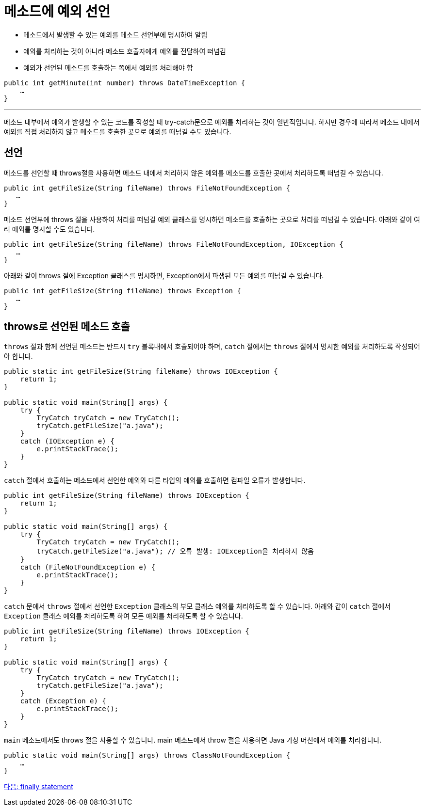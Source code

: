 = 메소드에 예외 선언
 
* 메소드에서 발생할 수 있는 예외를 메소드 선언부에 명시하여 알림
* 예외를 처리하는 것이 아니라 메소드 호출자에게 예외를 전달하여 떠넘김
* 예외가 선언된 메소드를 호출하는 쪽에서 예외를 처리해야 함

[source, java]
----
public int getMinute(int number) throws DateTimeException {
    …
}
----

---

메소드 내부에서 예외가 발생할 수 있는 코드를 작성할 때 try-catch문으로 예외를 처리하는 것이 일반적입니다. 하지만 경우에 따라서 메소드 내에서 예외를 직접 처리하지 않고 메소드를 호출한 곳으로 예외를 떠넘길 수도 있습니다. 

== 선언

메소드를 선언할 때 throws절을 사용하면 메소드 내에서 처리하지 않은 예외를 메소드를 호출한 곳에서 처리하도록 떠넘길 수 있습니다. 

[source, java]
----
public int getFileSize(String fileName) throws FileNotFoundException {
   …
}
----

메소드 선언부에 throws 절을 사용하여 처리를 떠넘길 예외 클래스를 명시하면 메소드를 호출하는 곳으로 처리를 떠넘길 수 있습니다. 아래와 같이 여러 예외를 명시할 수도 있습니다.

[source, java]
----
public int getFileSize(String fileName) throws FileNotFoundException, IOException {
   …
}
----
아래와 같이 throws 절에 Exception 클래스를 명시하면, Exception에서 파생된 모든 예외를 떠넘길 수 있습니다.

[source, java]
----
public int getFileSize(String fileName) throws Exception {
   …
}
----

== throws로 선언된 메소드 호출

`throws` 절과 함께 선언된 메소드는 반드시 `try` 블록내에서 호출되어야 하며, `catch` 절에서는 `throws` 절에서 명시한 예외를 처리하도록 작성되어야 합니다. 

[source, java]
----
public static int getFileSize(String fileName) throws IOException {
    return 1;
}

public static void main(String[] args) {
    try {
        TryCatch tryCatch = new TryCatch();
        tryCatch.getFileSize("a.java");
    }
    catch (IOException e) {
        e.printStackTrace();
    }
}
----

`catch` 절에서 호출하는 메소드에서 선언한 예외와 다른 타입의 예외를 호출하면 컴파일 오류가 발생합니다.

[source, java]
----
public int getFileSize(String fileName) throws IOException {
    return 1;
}

public static void main(String[] args) {
    try {
        TryCatch tryCatch = new TryCatch();
        tryCatch.getFileSize("a.java");	// 오류 발생: IOException을 처리하지 않음
    }
    catch (FileNotFoundException e) {
        e.printStackTrace();
    }
}
----

`catch` 문에서 `throws` 절에서 선언한 `Exception` 클래스의 부모 클래스 예외를 처리하도록 할 수 있습니다. 아래와 같이 `catch` 절에서 `Exception` 클래스 예외를 처리하도록 하여 모든 예외를 처리하도록 할 수 있습니다.


[source, java]
----
public int getFileSize(String fileName) throws IOException {
    return 1;
}

public static void main(String[] args) {
    try {
        TryCatch tryCatch = new TryCatch();
        tryCatch.getFileSize("a.java");	
    }
    catch (Exception e) {
        e.printStackTrace();
    }
}
----

`main` 메소드에서도 throws 절을 사용할 수 있습니다. main 메소드에서 throw 절을 사용하면 Java 가상 머신에서 예외를 처리합니다.

[source, java]
----
public static void main(String[] args) throws ClassNotFoundException {
    …
}
----

link:./28_finally.adoc[다음: finally statement]